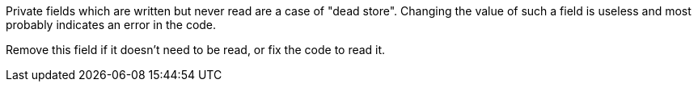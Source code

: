 Private fields which are written but never read are a case of "dead store". Changing the value of such a field is useless and most probably indicates an error in the code.

Remove this field if it doesn't need to be read, or fix the code to read it.
